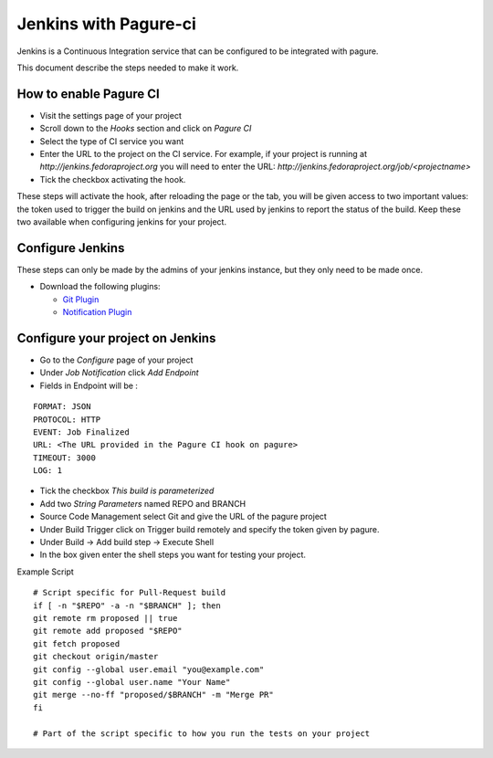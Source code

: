 Jenkins with Pagure-ci
======================

Jenkins is a Continuous Integration service that can be configured to be
integrated with pagure.

This document describe the steps needed to make it work.


How to enable Pagure CI
-----------------------

* Visit the settings page of your project

* Scroll down to the `Hooks` section and click on `Pagure CI`

* Select the type of CI service you want

* Enter the URL to the project on the CI service. For example, if your
  project is running at `http://jenkins.fedoraproject.org` you will need to
  enter the URL: `http://jenkins.fedoraproject.org/job/<projectname>`

* Tick the checkbox activating the hook.


These steps will activate the hook, after reloading the page or the tab, you
will be given access to two important values: the token used to trigger the
build on jenkins and the URL used by jenkins to report the status of the
build.
Keep these two available when configuring jenkins for your project.


Configure Jenkins
-----------------

These steps can only be made by the admins of your jenkins instance, but
they only need to be made once.

* Download the following plugins:

  * `Git Plugin <https://wiki.jenkins-ci.org/display/JENKINS/Git+Plugin>`_
  * `Notification Plugin <https://wiki.jenkins-ci.org/display/JENKINS/Notification+Plugin>`_


Configure your project on Jenkins
---------------------------------

* Go to the `Configure` page of your project

* Under `Job Notification`  click `Add Endpoint`

* Fields in Endpoint will be :

::

    FORMAT: JSON
    PROTOCOL: HTTP
    EVENT: Job Finalized
    URL: <The URL provided in the Pagure CI hook on pagure>
    TIMEOUT: 3000
    LOG: 1

* Tick the checkbox `This build is parameterized`

* Add two `String Parameters` named REPO and BRANCH

* Source Code Management select Git  and give the URL of the pagure project

* Under Build Trigger click on Trigger build remotely and specify the token
  given by pagure.

* Under Build -> Add build step -> Execute Shell

* In the box given  enter the shell steps you want for testing your project.


Example Script

::

    # Script specific for Pull-Request build
    if [ -n "$REPO" -a -n "$BRANCH" ]; then
    git remote rm proposed || true
    git remote add proposed "$REPO"
    git fetch proposed
    git checkout origin/master
    git config --global user.email "you@example.com"
    git config --global user.name "Your Name"
    git merge --no-ff "proposed/$BRANCH" -m "Merge PR"
    fi

    # Part of the script specific to how you run the tests on your project
